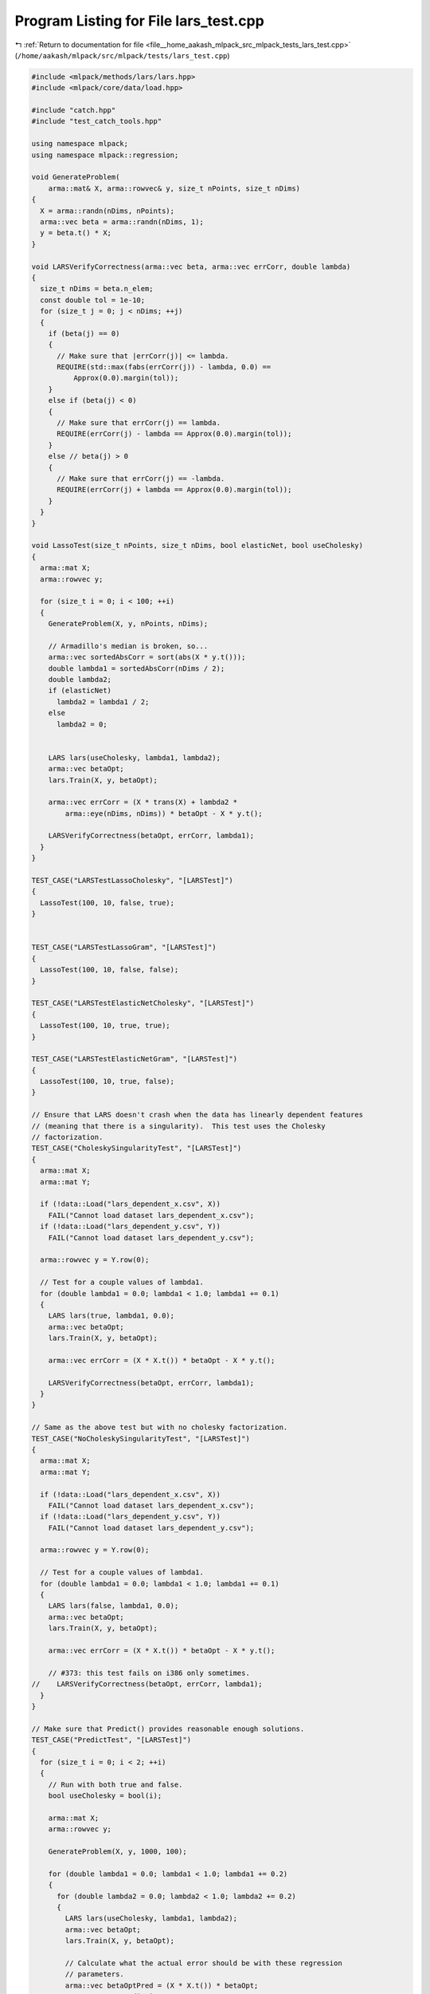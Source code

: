 
.. _program_listing_file__home_aakash_mlpack_src_mlpack_tests_lars_test.cpp:

Program Listing for File lars_test.cpp
======================================

|exhale_lsh| :ref:`Return to documentation for file <file__home_aakash_mlpack_src_mlpack_tests_lars_test.cpp>` (``/home/aakash/mlpack/src/mlpack/tests/lars_test.cpp``)

.. |exhale_lsh| unicode:: U+021B0 .. UPWARDS ARROW WITH TIP LEFTWARDS

.. code-block:: cpp

   
   #include <mlpack/methods/lars/lars.hpp>
   #include <mlpack/core/data/load.hpp>
   
   #include "catch.hpp"
   #include "test_catch_tools.hpp"
   
   using namespace mlpack;
   using namespace mlpack::regression;
   
   void GenerateProblem(
       arma::mat& X, arma::rowvec& y, size_t nPoints, size_t nDims)
   {
     X = arma::randn(nDims, nPoints);
     arma::vec beta = arma::randn(nDims, 1);
     y = beta.t() * X;
   }
   
   void LARSVerifyCorrectness(arma::vec beta, arma::vec errCorr, double lambda)
   {
     size_t nDims = beta.n_elem;
     const double tol = 1e-10;
     for (size_t j = 0; j < nDims; ++j)
     {
       if (beta(j) == 0)
       {
         // Make sure that |errCorr(j)| <= lambda.
         REQUIRE(std::max(fabs(errCorr(j)) - lambda, 0.0) ==
             Approx(0.0).margin(tol));
       }
       else if (beta(j) < 0)
       {
         // Make sure that errCorr(j) == lambda.
         REQUIRE(errCorr(j) - lambda == Approx(0.0).margin(tol));
       }
       else // beta(j) > 0
       {
         // Make sure that errCorr(j) == -lambda.
         REQUIRE(errCorr(j) + lambda == Approx(0.0).margin(tol));
       }
     }
   }
   
   void LassoTest(size_t nPoints, size_t nDims, bool elasticNet, bool useCholesky)
   {
     arma::mat X;
     arma::rowvec y;
   
     for (size_t i = 0; i < 100; ++i)
     {
       GenerateProblem(X, y, nPoints, nDims);
   
       // Armadillo's median is broken, so...
       arma::vec sortedAbsCorr = sort(abs(X * y.t()));
       double lambda1 = sortedAbsCorr(nDims / 2);
       double lambda2;
       if (elasticNet)
         lambda2 = lambda1 / 2;
       else
         lambda2 = 0;
   
   
       LARS lars(useCholesky, lambda1, lambda2);
       arma::vec betaOpt;
       lars.Train(X, y, betaOpt);
   
       arma::vec errCorr = (X * trans(X) + lambda2 *
           arma::eye(nDims, nDims)) * betaOpt - X * y.t();
   
       LARSVerifyCorrectness(betaOpt, errCorr, lambda1);
     }
   }
   
   TEST_CASE("LARSTestLassoCholesky", "[LARSTest]")
   {
     LassoTest(100, 10, false, true);
   }
   
   
   TEST_CASE("LARSTestLassoGram", "[LARSTest]")
   {
     LassoTest(100, 10, false, false);
   }
   
   TEST_CASE("LARSTestElasticNetCholesky", "[LARSTest]")
   {
     LassoTest(100, 10, true, true);
   }
   
   TEST_CASE("LARSTestElasticNetGram", "[LARSTest]")
   {
     LassoTest(100, 10, true, false);
   }
   
   // Ensure that LARS doesn't crash when the data has linearly dependent features
   // (meaning that there is a singularity).  This test uses the Cholesky
   // factorization.
   TEST_CASE("CholeskySingularityTest", "[LARSTest]")
   {
     arma::mat X;
     arma::mat Y;
   
     if (!data::Load("lars_dependent_x.csv", X))
       FAIL("Cannot load dataset lars_dependent_x.csv");
     if (!data::Load("lars_dependent_y.csv", Y))
       FAIL("Cannot load dataset lars_dependent_y.csv");
   
     arma::rowvec y = Y.row(0);
   
     // Test for a couple values of lambda1.
     for (double lambda1 = 0.0; lambda1 < 1.0; lambda1 += 0.1)
     {
       LARS lars(true, lambda1, 0.0);
       arma::vec betaOpt;
       lars.Train(X, y, betaOpt);
   
       arma::vec errCorr = (X * X.t()) * betaOpt - X * y.t();
   
       LARSVerifyCorrectness(betaOpt, errCorr, lambda1);
     }
   }
   
   // Same as the above test but with no cholesky factorization.
   TEST_CASE("NoCholeskySingularityTest", "[LARSTest]")
   {
     arma::mat X;
     arma::mat Y;
   
     if (!data::Load("lars_dependent_x.csv", X))
       FAIL("Cannot load dataset lars_dependent_x.csv");
     if (!data::Load("lars_dependent_y.csv", Y))
       FAIL("Cannot load dataset lars_dependent_y.csv");
   
     arma::rowvec y = Y.row(0);
   
     // Test for a couple values of lambda1.
     for (double lambda1 = 0.0; lambda1 < 1.0; lambda1 += 0.1)
     {
       LARS lars(false, lambda1, 0.0);
       arma::vec betaOpt;
       lars.Train(X, y, betaOpt);
   
       arma::vec errCorr = (X * X.t()) * betaOpt - X * y.t();
   
       // #373: this test fails on i386 only sometimes.
   //    LARSVerifyCorrectness(betaOpt, errCorr, lambda1);
     }
   }
   
   // Make sure that Predict() provides reasonable enough solutions.
   TEST_CASE("PredictTest", "[LARSTest]")
   {
     for (size_t i = 0; i < 2; ++i)
     {
       // Run with both true and false.
       bool useCholesky = bool(i);
   
       arma::mat X;
       arma::rowvec y;
   
       GenerateProblem(X, y, 1000, 100);
   
       for (double lambda1 = 0.0; lambda1 < 1.0; lambda1 += 0.2)
       {
         for (double lambda2 = 0.0; lambda2 < 1.0; lambda2 += 0.2)
         {
           LARS lars(useCholesky, lambda1, lambda2);
           arma::vec betaOpt;
           lars.Train(X, y, betaOpt);
   
           // Calculate what the actual error should be with these regression
           // parameters.
           arma::vec betaOptPred = (X * X.t()) * betaOpt;
           arma::rowvec predictions;
           lars.Predict(X, predictions);
           arma::vec adjPred = X * predictions.t();
   
           REQUIRE(predictions.n_elem == 1000);
           for (size_t i = 0; i < betaOptPred.n_elem; ++i)
           {
             if (std::abs(betaOptPred[i]) < 1e-5)
               REQUIRE(adjPred[i] == Approx(0.0).margin(1e-5));
             else
               REQUIRE(adjPred[i] == Approx(betaOptPred[i]).epsilon(1e-7));
           }
         }
       }
     }
   }
   
   TEST_CASE("PredictRowMajorTest", "[LARSTest]")
   {
     arma::mat X;
     arma::rowvec y;
     GenerateProblem(X, y, 1000, 100);
   
     // Set lambdas to 0.
   
     LARS lars(false, 0, 0);
     arma::vec betaOpt;
     lars.Train(X, y, betaOpt);
   
     // Get both row-major and column-major predictions.  Make sure they are the
     // same.
     arma::rowvec rowMajorPred, colMajorPred;
   
     lars.Predict(X, colMajorPred);
     lars.Predict(X.t(), rowMajorPred, true);
   
     REQUIRE(colMajorPred.n_elem == rowMajorPred.n_elem);
     for (size_t i = 0; i < colMajorPred.n_elem; ++i)
     {
       if (std::abs(colMajorPred[i]) < 1e-5)
         REQUIRE(rowMajorPred[i] == Approx(0.0).margin(1e-5));
       else
         REQUIRE(colMajorPred[i] == Approx(rowMajorPred[i]).epsilon(1e-7));
     }
   }
   
   TEST_CASE("LARSRetrainTest", "[LARSTest]")
   {
     arma::mat origX;
     arma::rowvec origY;
     GenerateProblem(origX, origY, 1000, 50);
   
     arma::mat newX;
     arma::rowvec newY;
     GenerateProblem(newX, newY, 750, 75);
   
     LARS lars(false, 0.1, 0.1);
     arma::vec betaOpt;
     lars.Train(origX, origY, betaOpt);
   
     // Now train on new data.
     lars.Train(newX, newY, betaOpt);
   
     arma::vec errCorr = (newX * trans(newX) + 0.1 *
           arma::eye(75, 75)) * betaOpt - newX * newY.t();
   
     LARSVerifyCorrectness(betaOpt, errCorr, 0.1);
   }
   
   TEST_CASE("RetrainCholeskyTest", "[LARSTest]")
   {
     arma::mat origX;
     arma::rowvec origY;
     GenerateProblem(origX, origY, 1000, 50);
   
     arma::mat newX;
     arma::rowvec newY;
     GenerateProblem(newX, newY, 750, 75);
   
     LARS lars(true, 0.1, 0.1);
     arma::vec betaOpt;
     lars.Train(origX, origY, betaOpt);
   
     // Now train on new data.
     lars.Train(newX, newY, betaOpt);
   
     arma::vec errCorr = (newX * trans(newX) + 0.1 *
           arma::eye(75, 75)) * betaOpt - newX * newY.t();
   
     LARSVerifyCorrectness(betaOpt, errCorr, 0.1);
   }
   
   TEST_CASE("TrainingAndAccessingBetaTest", "[LARSTest]")
   {
     arma::mat X;
     arma::rowvec y;
   
     GenerateProblem(X, y, 1000, 100);
   
     LARS lars1;
     arma::vec beta;
     lars1.Train(X, y, beta);
   
     LARS lars2;
     lars2.Train(X, y);
   
     REQUIRE(beta.n_elem == lars2.Beta().n_elem);
     for (size_t i = 0; i < beta.n_elem; ++i)
       REQUIRE(beta[i] == Approx(lars2.Beta()[i]).epsilon(1e-7));
   }
   
   TEST_CASE("TrainingConstructorWithDefaultsTest", "[LARSTest]")
   {
     arma::mat X;
     arma::rowvec y;
   
     GenerateProblem(X, y, 1000, 100);
   
     LARS lars1;
     arma::vec beta;
     lars1.Train(X, y, beta);
   
     LARS lars2(X, y);
   
     REQUIRE(beta.n_elem == lars2.Beta().n_elem);
     for (size_t i = 0; i < beta.n_elem; ++i)
       REQUIRE(beta[i] == Approx(lars2.Beta()[i]).epsilon(1e-7));
   }
   
   TEST_CASE("TrainingConstructorWithNonDefaultsTest", "[LARSTest]")
   {
     arma::mat X;
     arma::rowvec y;
   
     GenerateProblem(X, y, 1000, 100);
   
     bool transposeData = true;
     bool useCholesky = true;
     double lambda1 = 0.2;
     double lambda2 = 0.4;
   
     LARS lars1(useCholesky, lambda1, lambda2);
     arma::vec beta;
     lars1.Train(X, y, beta);
   
     LARS lars2(X, y, transposeData, useCholesky, lambda1, lambda2);
   
     REQUIRE(beta.n_elem == lars2.Beta().n_elem);
     for (size_t i = 0; i < beta.n_elem; ++i)
       REQUIRE(beta[i] == Approx(lars2.Beta()[i]).epsilon(1e-7));
   }
   
   TEST_CASE("LARSTrainReturnCorrelation", "[LARSTest]")
   {
     arma::mat X;
     arma::mat Y;
   
     if (!data::Load("lars_dependent_x.csv", X))
       FAIL("Cannot load dataset lars_dependent_x.csv");
     if (!data::Load("lars_dependent_y.csv", Y))
       FAIL("Cannot load dataset lars_dependent_y.csv");
   
     arma::rowvec y = Y.row(0);
   
     double lambda1 = 0.1;
     double lambda2 = 0.1;
   
     // Test with Cholesky decomposition and with lasso.
     LARS lars1(true, lambda1, 0.0);
     arma::vec betaOpt1;
     double error = lars1.Train(X, y, betaOpt1);
   
     REQUIRE(std::isfinite(error) == true);
   
     // Test without Cholesky decomposition and with lasso.
     LARS lars2(false, lambda1, 0.0);
     arma::vec betaOpt2;
     error = lars2.Train(X, y, betaOpt2);
   
     REQUIRE(std::isfinite(error) == true);
   
     // Test with Cholesky decomposition and with elasticnet.
     LARS lars3(true, lambda1, lambda2);
     arma::vec betaOpt3;
     error = lars3.Train(X, y, betaOpt3);
   
     REQUIRE(std::isfinite(error) == true);
   
     // Test without Cholesky decomposition and with elasticnet.
     LARS lars4(false, lambda1, lambda2);
     arma::vec betaOpt4;
     error = lars4.Train(X, y, betaOpt4);
   
     REQUIRE(std::isfinite(error) == true);
   }
   
   TEST_CASE("LARSTestComputeError", "[LARSTest]")
   {
     arma::mat X;
     arma::mat Y;
   
     if (!data::Load("lars_dependent_x.csv", X))
       FAIL("Cannot load dataset lars_dependent_x.csv");
     if (!data::Load("lars_dependent_y.csv", Y))
       FAIL("Cannot load dataset lars_dependent_y.csv");
   
     arma::rowvec y = Y.row(0);
   
     LARS lars1(true, 0.1, 0.0);
     arma::vec betaOpt1;
     double train1 = lars1.Train(X, y, betaOpt1);
     double cost = lars1.ComputeError(X, y);
   
     REQUIRE(cost <= 1);
     REQUIRE(cost >= 0);
     REQUIRE(cost == train1);
   }
   
   TEST_CASE("LARSCopyConstructorTest", "[LARSTest]")
   {
     arma::mat features, Y;
     arma::rowvec targets;
   
     // Load training input and predictions for testing.
     if (!data::Load("lars_dependent_x.csv", features))
       FAIL("Cannot load dataset lars_dependent_x.csv");
     if (!data::Load("lars_dependent_y.csv", Y))
       FAIL("Cannot load dataset lars_dependent_y.csv");
     targets = Y.row(0);
   
     // Check if the copy is accessible even after deleting the pointer to the
     // object.
     mlpack::regression::LARS* glm1 = new mlpack::regression::LARS(false, .1, .1);
     arma::rowvec predictions, predictionsFromCopiedModel;
     std::vector<mlpack::regression::LARS> models;
     glm1->Train(features, targets);
     glm1->Predict(features, predictions);
     models.emplace_back(*glm1); // Call the copy constructor.
     delete glm1; // Free LARS internal memory.
     models[0].Predict(features, predictionsFromCopiedModel);
     // The output of both models should be the same.
     CheckMatrices(predictions, predictionsFromCopiedModel);
     // Check if we can train the model again.
     REQUIRE_NOTHROW(models[0].Train(features, targets));
   
     // Check if we can train the copied model.
     mlpack::regression::LARS glm2(false, 0.1, 0.1);
     models.emplace_back(glm2); // Call the copy constructor.
     REQUIRE_NOTHROW(glm2.Train(features, targets));
     REQUIRE_NOTHROW(models[1].Train(features, targets));
   
     // Create a copy using assignment operator.
     mlpack::regression::LARS glm3 = glm2;
     models[1].Predict(features, predictions);
     glm3.Predict(features, predictionsFromCopiedModel);
     // The output of both models should be the same.
     CheckMatrices(predictions, predictionsFromCopiedModel);
   }
